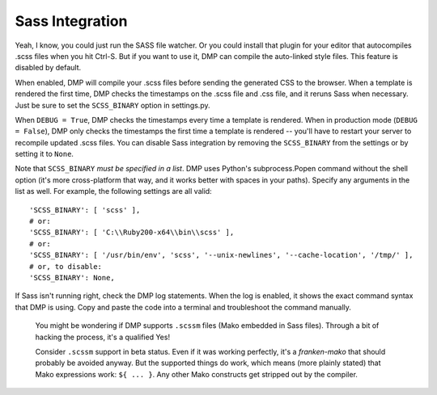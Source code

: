 Sass Integration
========================

Yeah, I know, you could just run the SASS file watcher.  Or you could install that plugin for your editor that autocompiles .scss files when you hit Ctrl-S.  But if you want to use it, DMP can compile the auto-linked style files.  This feature is disabled by default.

When enabled, DMP will compile your .scss files before sending the generated CSS to the browser. When a template is rendered the first time, DMP checks the timestamps on the .scss file and .css file, and it reruns Sass when necessary. Just be sure to set the ``SCSS_BINARY`` option in settings.py.

When ``DEBUG = True``, DMP checks the timestamps every time a template is rendered. When in production mode (``DEBUG = False``), DMP only checks the timestamps the
first time a template is rendered -- you'll have to restart your server to recompile updated .scss files. You can disable Sass integration by removing the
``SCSS_BINARY`` from the settings or by setting it to ``None``.

Note that ``SCSS_BINARY`` *must be specified in a list*. DMP uses Python's subprocess.Popen command without the shell option (it's more cross-platform that way, and it
works better with spaces in your paths). Specify any arguments in the list as well. For example, the following settings are all valid:

::

    'SCSS_BINARY': [ 'scss' ],
    # or:
    'SCSS_BINARY': [ 'C:\\Ruby200-x64\\bin\\scss' ],
    # or:
    'SCSS_BINARY': [ '/usr/bin/env', 'scss', '--unix-newlines', '--cache-location', '/tmp/' ],
    # or, to disable:
    'SCSS_BINARY': None,

If Sass isn't running right, check the DMP log statements. When the log is enabled, it shows the exact command syntax that DMP is using. Copy and paste the code into a terminal and troubleshoot the command manually.

    You might be wondering if DMP supports ``.scssm`` files (Mako embedded in Sass files). Through a bit of hacking the process, it's a qualified Yes!

    Consider ``.scssm`` support in beta status.  Even if it was working perfectly, it's a *franken-mako* that should probably be avoided anyway. But the supported things do work, which means (more plainly stated) that Mako expressions work: ``${ ... }``. Any other Mako constructs get stripped out by the compiler.
